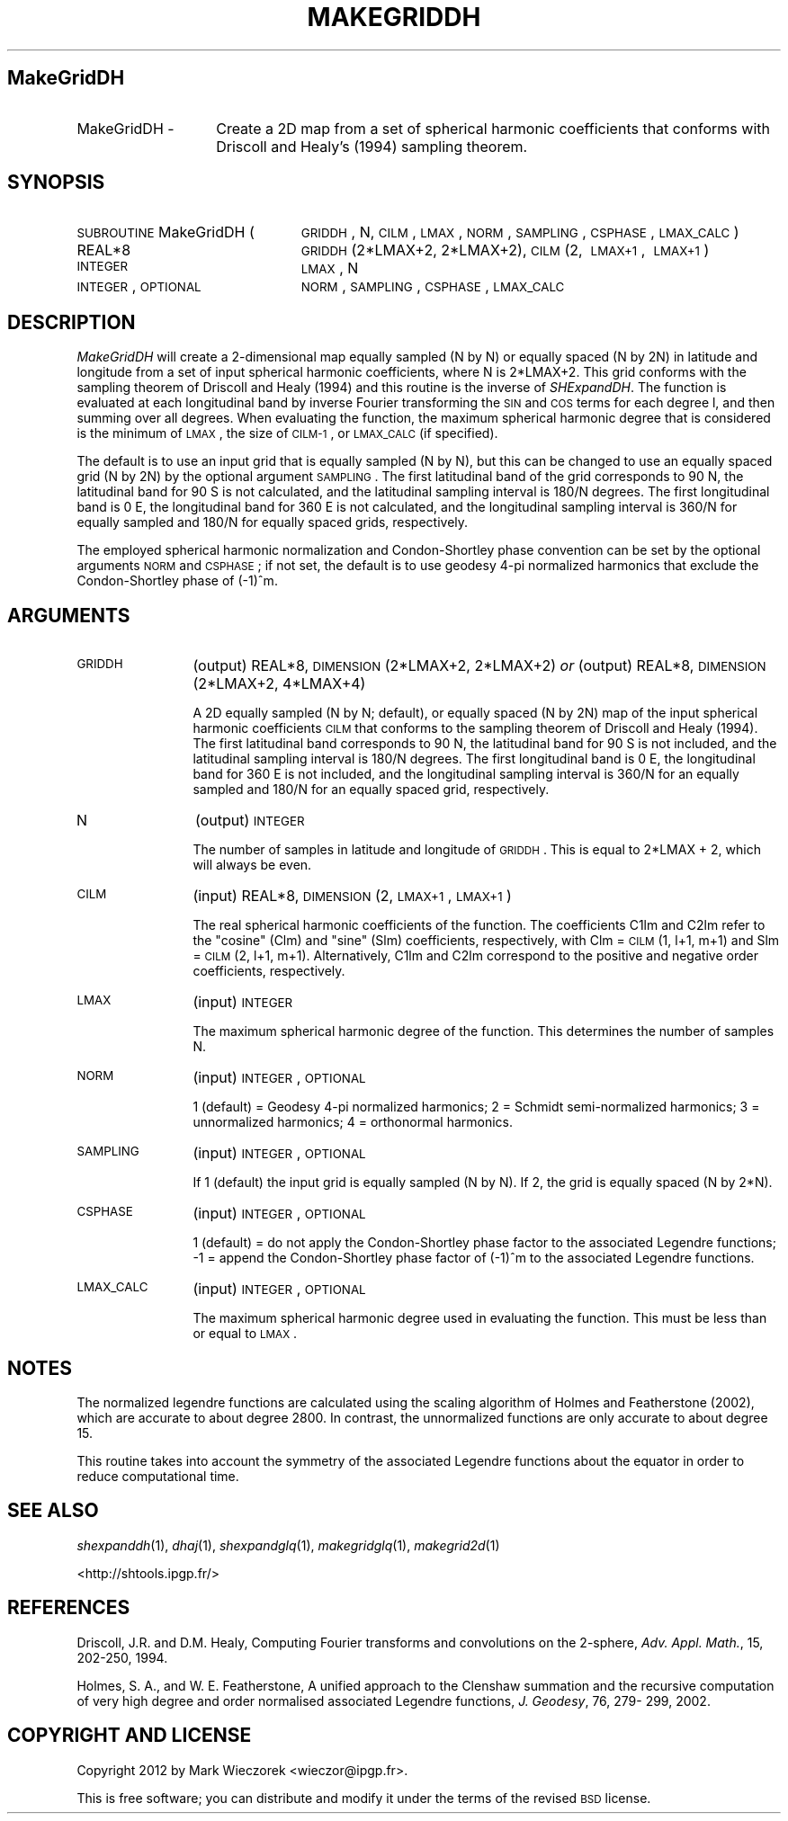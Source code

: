 .\" Automatically generated by Pod::Man 2.23 (Pod::Simple 3.14)
.\"
.\" Standard preamble:
.\" ========================================================================
.de Sp \" Vertical space (when we can't use .PP)
.if t .sp .5v
.if n .sp
..
.de Vb \" Begin verbatim text
.ft CW
.nf
.ne \\$1
..
.de Ve \" End verbatim text
.ft R
.fi
..
.\" Set up some character translations and predefined strings.  \*(-- will
.\" give an unbreakable dash, \*(PI will give pi, \*(L" will give a left
.\" double quote, and \*(R" will give a right double quote.  \*(C+ will
.\" give a nicer C++.  Capital omega is used to do unbreakable dashes and
.\" therefore won't be available.  \*(C` and \*(C' expand to `' in nroff,
.\" nothing in troff, for use with C<>.
.tr \(*W-
.ds C+ C\v'-.1v'\h'-1p'\s-2+\h'-1p'+\s0\v'.1v'\h'-1p'
.ie n \{\
.    ds -- \(*W-
.    ds PI pi
.    if (\n(.H=4u)&(1m=24u) .ds -- \(*W\h'-12u'\(*W\h'-12u'-\" diablo 10 pitch
.    if (\n(.H=4u)&(1m=20u) .ds -- \(*W\h'-12u'\(*W\h'-8u'-\"  diablo 12 pitch
.    ds L" ""
.    ds R" ""
.    ds C` ""
.    ds C' ""
'br\}
.el\{\
.    ds -- \|\(em\|
.    ds PI \(*p
.    ds L" ``
.    ds R" ''
'br\}
.\"
.\" Escape single quotes in literal strings from groff's Unicode transform.
.ie \n(.g .ds Aq \(aq
.el       .ds Aq '
.\"
.\" If the F register is turned on, we'll generate index entries on stderr for
.\" titles (.TH), headers (.SH), subsections (.SS), items (.Ip), and index
.\" entries marked with X<> in POD.  Of course, you'll have to process the
.\" output yourself in some meaningful fashion.
.ie \nF \{\
.    de IX
.    tm Index:\\$1\t\\n%\t"\\$2"
..
.    nr % 0
.    rr F
.\}
.el \{\
.    de IX
..
.\}
.\"
.\" Accent mark definitions (@(#)ms.acc 1.5 88/02/08 SMI; from UCB 4.2).
.\" Fear.  Run.  Save yourself.  No user-serviceable parts.
.    \" fudge factors for nroff and troff
.if n \{\
.    ds #H 0
.    ds #V .8m
.    ds #F .3m
.    ds #[ \f1
.    ds #] \fP
.\}
.if t \{\
.    ds #H ((1u-(\\\\n(.fu%2u))*.13m)
.    ds #V .6m
.    ds #F 0
.    ds #[ \&
.    ds #] \&
.\}
.    \" simple accents for nroff and troff
.if n \{\
.    ds ' \&
.    ds ` \&
.    ds ^ \&
.    ds , \&
.    ds ~ ~
.    ds /
.\}
.if t \{\
.    ds ' \\k:\h'-(\\n(.wu*8/10-\*(#H)'\'\h"|\\n:u"
.    ds ` \\k:\h'-(\\n(.wu*8/10-\*(#H)'\`\h'|\\n:u'
.    ds ^ \\k:\h'-(\\n(.wu*10/11-\*(#H)'^\h'|\\n:u'
.    ds , \\k:\h'-(\\n(.wu*8/10)',\h'|\\n:u'
.    ds ~ \\k:\h'-(\\n(.wu-\*(#H-.1m)'~\h'|\\n:u'
.    ds / \\k:\h'-(\\n(.wu*8/10-\*(#H)'\z\(sl\h'|\\n:u'
.\}
.    \" troff and (daisy-wheel) nroff accents
.ds : \\k:\h'-(\\n(.wu*8/10-\*(#H+.1m+\*(#F)'\v'-\*(#V'\z.\h'.2m+\*(#F'.\h'|\\n:u'\v'\*(#V'
.ds 8 \h'\*(#H'\(*b\h'-\*(#H'
.ds o \\k:\h'-(\\n(.wu+\w'\(de'u-\*(#H)/2u'\v'-.3n'\*(#[\z\(de\v'.3n'\h'|\\n:u'\*(#]
.ds d- \h'\*(#H'\(pd\h'-\w'~'u'\v'-.25m'\f2\(hy\fP\v'.25m'\h'-\*(#H'
.ds D- D\\k:\h'-\w'D'u'\v'-.11m'\z\(hy\v'.11m'\h'|\\n:u'
.ds th \*(#[\v'.3m'\s+1I\s-1\v'-.3m'\h'-(\w'I'u*2/3)'\s-1o\s+1\*(#]
.ds Th \*(#[\s+2I\s-2\h'-\w'I'u*3/5'\v'-.3m'o\v'.3m'\*(#]
.ds ae a\h'-(\w'a'u*4/10)'e
.ds Ae A\h'-(\w'A'u*4/10)'E
.    \" corrections for vroff
.if v .ds ~ \\k:\h'-(\\n(.wu*9/10-\*(#H)'\s-2\u~\d\s+2\h'|\\n:u'
.if v .ds ^ \\k:\h'-(\\n(.wu*10/11-\*(#H)'\v'-.4m'^\v'.4m'\h'|\\n:u'
.    \" for low resolution devices (crt and lpr)
.if \n(.H>23 .if \n(.V>19 \
\{\
.    ds : e
.    ds 8 ss
.    ds o a
.    ds d- d\h'-1'\(ga
.    ds D- D\h'-1'\(hy
.    ds th \o'bp'
.    ds Th \o'LP'
.    ds ae ae
.    ds Ae AE
.\}
.rm #[ #] #H #V #F C
.\" ========================================================================
.\"
.IX Title "MAKEGRIDDH 1"
.TH MAKEGRIDDH 1 "2014-10-02" "SHTOOLS 3.0" "SHTOOLS 3.0"
.\" For nroff, turn off justification.  Always turn off hyphenation; it makes
.\" way too many mistakes in technical documents.
.if n .ad l
.nh
.SH "MakeGridDH"
.IX Header "MakeGridDH"
.IP "MakeGridDH \-" 14
.IX Item "MakeGridDH -"
Create a 2D map from a set of spherical harmonic coefficients that conforms with Driscoll and Healy's (1994) sampling theorem.
.SH "SYNOPSIS"
.IX Header "SYNOPSIS"
.IP "\s-1SUBROUTINE\s0 MakeGridDH (" 24
.IX Item "SUBROUTINE MakeGridDH ("
\&\s-1GRIDDH\s0, N, \s-1CILM\s0, \s-1LMAX\s0, \s-1NORM\s0, \s-1SAMPLING\s0, \s-1CSPHASE\s0, \s-1LMAX_CALC\s0 )
.RS 4
.IP "REAL*8" 19
.IX Item "REAL*8"
\&\s-1GRIDDH\s0(2*LMAX+2, 2*LMAX+2), \s-1CILM\s0(2,\ \s-1LMAX+1\s0,\ \s-1LMAX+1\s0)
.IP "\s-1INTEGER\s0" 19
.IX Item "INTEGER"
\&\s-1LMAX\s0, N
.IP "\s-1INTEGER\s0, \s-1OPTIONAL\s0" 19
.IX Item "INTEGER, OPTIONAL"
\&\s-1NORM\s0, \s-1SAMPLING\s0, \s-1CSPHASE\s0, \s-1LMAX_CALC\s0
.RE
.RS 4
.RE
.SH "DESCRIPTION"
.IX Header "DESCRIPTION"
\&\fIMakeGridDH\fR will create a 2\-dimensional map equally sampled (N by N) or equally spaced (N by 2N) in latitude and longitude from a set of input spherical harmonic coefficients, where N is 2*LMAX+2. This grid conforms with the sampling theorem of Driscoll and Healy (1994) and this routine is the inverse of \fISHExpandDH\fR. The function is evaluated at each longitudinal band by inverse Fourier transforming the \s-1SIN\s0 and \s-1COS\s0 terms for each degree l, and then summing over all degrees. When evaluating the function, the maximum spherical harmonic degree that is considered is the minimum of \s-1LMAX\s0, the size of \s-1CILM\-1\s0, or \s-1LMAX_CALC\s0 (if specified).
.PP
The default is to use an input grid that is equally sampled (N by N), but this can be changed to use an equally spaced grid (N by 2N) by the optional argument \s-1SAMPLING\s0. The first latitudinal band of the grid corresponds to 90 N, the latitudinal band for 90 S is not calculated, and the latitudinal sampling interval is 180/N degrees. The first longitudinal band is 0 E, the longitudinal band for 360 E is not calculated, and the longitudinal sampling interval is 360/N for equally sampled and 180/N for equally spaced grids, respectively.
.PP
The employed spherical harmonic normalization and Condon-Shortley phase convention can be set by the optional arguments \s-1NORM\s0 and \s-1CSPHASE\s0; if not set, the default is to use geodesy 4\-pi normalized harmonics that exclude the Condon-Shortley phase of (\-1)^m.
.SH "ARGUMENTS"
.IX Header "ARGUMENTS"
.IP "\s-1GRIDDH\s0" 12
.IX Item "GRIDDH"
(output) REAL*8, \s-1DIMENSION\s0(2*LMAX+2, 2*LMAX+2) \fIor\fR
(output) REAL*8, \s-1DIMENSION\s0(2*LMAX+2, 4*LMAX+4)
.Sp
A 2D equally sampled (N by N; default), or equally spaced (N by 2N) map of the input spherical harmonic coefficients \s-1CILM\s0 that conforms to the sampling theorem of Driscoll and Healy (1994). The first latitudinal band corresponds to 90 N, the latitudinal band for 90 S is not included, and the latitudinal sampling interval is 180/N degrees. The first longitudinal band is 0 E, the longitudinal band for 360 E is not included, and the longitudinal sampling interval is 360/N for an equally sampled and 180/N for an equally spaced grid, respectively.
.IP "N" 12
.IX Item "N"
(output) \s-1INTEGER\s0
.Sp
The number of samples in latitude and longitude of \s-1GRIDDH\s0. This is equal to 2*LMAX + 2, which will always be even.
.IP "\s-1CILM\s0" 12
.IX Item "CILM"
(input) REAL*8, \s-1DIMENSION\s0 (2, \s-1LMAX+1\s0, \s-1LMAX+1\s0)
.Sp
The real spherical harmonic coefficients of the function. The coefficients C1lm and C2lm refer to the \*(L"cosine\*(R" (Clm) and \*(L"sine\*(R" (Slm) coefficients, respectively, with Clm = \s-1CILM\s0(1, l+1, m+1) and Slm = \s-1CILM\s0(2, l+1, m+1). Alternatively, C1lm and C2lm correspond to the positive and negative order coefficients, respectively.
.IP "\s-1LMAX\s0" 12
.IX Item "LMAX"
(input) \s-1INTEGER\s0
.Sp
The maximum spherical harmonic degree of the function. This determines the number of samples N.
.IP "\s-1NORM\s0" 12
.IX Item "NORM"
(input) \s-1INTEGER\s0, \s-1OPTIONAL\s0
.Sp
1 (default) = Geodesy 4\-pi normalized harmonics; 2 = Schmidt semi-normalized harmonics; 3 = unnormalized harmonics; 4 = orthonormal harmonics.
.IP "\s-1SAMPLING\s0" 12
.IX Item "SAMPLING"
(input) \s-1INTEGER\s0, \s-1OPTIONAL\s0
.Sp
If 1 (default) the input grid is equally sampled (N by N). If 2, the grid is equally spaced (N by 2*N).
.IP "\s-1CSPHASE\s0" 12
.IX Item "CSPHASE"
(input) \s-1INTEGER\s0, \s-1OPTIONAL\s0
.Sp
1 (default) = do not apply the Condon-Shortley phase factor to the associated Legendre functions; \-1 = append the Condon-Shortley phase factor of (\-1)^m to the associated Legendre functions.
.IP "\s-1LMAX_CALC\s0" 12
.IX Item "LMAX_CALC"
(input) \s-1INTEGER\s0, \s-1OPTIONAL\s0
.Sp
The maximum spherical harmonic degree used in evaluating the function. This must be less than or equal to \s-1LMAX\s0.
.SH "NOTES"
.IX Header "NOTES"
The normalized legendre functions are calculated using the scaling algorithm of Holmes and Featherstone (2002), which are accurate to about degree 2800. In contrast, the unnormalized functions are only accurate to about degree 15.
.PP
This routine takes into account the symmetry of the associated Legendre functions about the equator in order to reduce computational time.
.SH "SEE ALSO"
.IX Header "SEE ALSO"
\&\fIshexpanddh\fR\|(1), \fIdhaj\fR\|(1), \fIshexpandglq\fR\|(1), \fImakegridglq\fR\|(1), \fImakegrid2d\fR\|(1)
.PP
<http://shtools.ipgp.fr/>
.SH "REFERENCES"
.IX Header "REFERENCES"
Driscoll, J.R. and D.M. Healy, Computing Fourier transforms and convolutions on the 2\-sphere, \fIAdv. Appl. Math.\fR, 15, 202\-250, 1994.
.PP
Holmes, S. A., and W. E. Featherstone, A unified approach to the Clenshaw
summation and the recursive computation of very high degree and
order normalised associated Legendre functions, \fIJ. Geodesy\fR, 76, 279\-
299, 2002.
.SH "COPYRIGHT AND LICENSE"
.IX Header "COPYRIGHT AND LICENSE"
Copyright 2012 by Mark Wieczorek <wieczor@ipgp.fr>.
.PP
This is free software; you can distribute and modify it under the terms of the revised \s-1BSD\s0 license.
